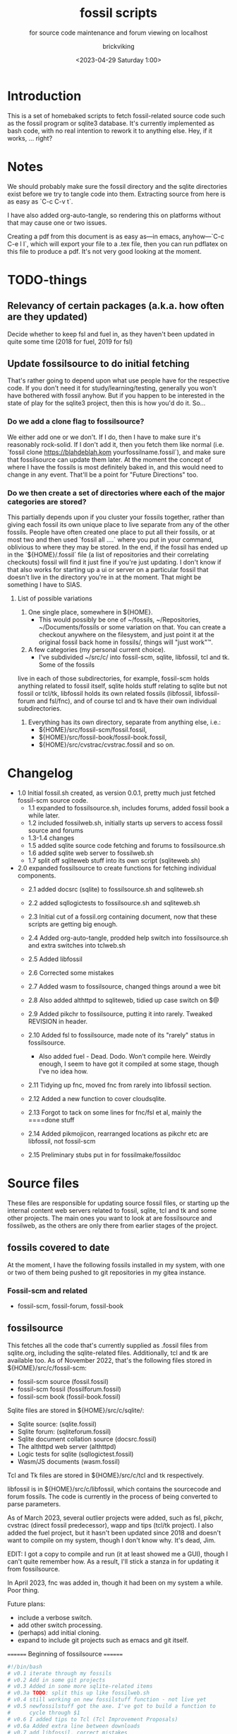 # -*- mode: org fill-column: 100; -*-
# vim: set ai tw=100 
#+TITLE: fossil scripts
#+SUBTITLE: for source code maintenance and forum viewing on localhost
#+AUTHOR: brickviking
#+DATE: <2023-04-29 Saturday 1:00>
#+TAGS: fossil libfossil fnc fsl fuel pikchr sqlite sqlitecloud forum bash tcl tk httpd
#+REVISION: 2.15
#+OPTIONS: _:nil
#+OPTIONS: toc:2
#+OPTIONS: num:nil
#+OPTIONS: ^:{}
#+STARTUP: showeverything
#+auto_tangle: t


* Introduction

This is a set of homebaked scripts to fetch fossil-related source code such as the fossil program or
sqlite3 database. It's currently implemented as bash code, with no real intention to rework it to
anything else. Hey, if it works, ... right?

#+BEGIN_EXPORT latex
\newpage
#+END_EXPORT

#+TOC: headlines 2

#+BEGIN_EXPORT latex
\newpage
#+END_EXPORT


* Notes

We should probably make sure the fossil directory and the sqlite directories exist before we try to
tangle code into them. Extracting source from here is as easy as `C-c C-v t`.

I have also added org-auto-tangle, so rendering this on platforms without that may cause one or two
issues.

Creating a pdf from this document is as easy as—in emacs, anyhow—`C-c C-e l l`, which will export
your file to a .tex file, then you can run pdflatex on this file to produce a pdf. It's not very
good looking at the moment.

* TODO-things

** Relevancy of certain packages (a.k.a. how often are they updated)

Decide whether to keep fsl and fuel in, as they haven't been updated in quite some time (2018 for fuel,
2019 for fsl)

** Update fossilsource to do initial fetching

That's rather going to depend upon what use people have for the respective code. If you don't need
it for study/learning/testing, generally you won't have bothered with fossil anyhow. But if you
happen to be interested in the state of play for the sqlite3 project, then this is how you'd do
it. So…

*** Do we add a clone flag to fossilsource?

We either add one or we don't. If I do, then I have to make sure it's reasonably rock-solid. If I
don't add it, then you fetch them like normal (i.e. `fossil clone https://blahdeblah.kom
yourfossilname.fossil`), and make sure that fossilsource can update them later. At the moment the
concept of where I have the fossils is most definitely baked in, and this would need to change in
any event. That'll be a point for "Future Directions" too.

*** Do we then create a set of directories where each of the major categories are stored?

This partially depends upon if you cluster your fossils together, rather than giving each fossil its
own unique place to live separate from any of the other fossils. People have often created one place
to put all their fossils, or at most two and then used `fossil all ....` where you put in your
command, oblivious to where they may be stored. In the end, if the fossil has ended up in the
`${HOME}/.fossil` file (a list of repositories and their correlating checkouts) fossil will find it
just fine if you're just updating. I don't know if that also works for starting up a ui or server on
a particular fossil that doesn't live in the directory you're in at the moment. That might be
something I have to SIAS.

**** List of possible variations

1) One single place, somewhere in ${HOME}.
  +  This would possibly be one of ~/fossils, ~/Repositories, ~/Documents/fossils or some variation
    on that. You can create a checkout anywhere on the filesystem, and just point it at the original
    fossil back home in fossils/, things will "just work"™.
2) A few categories (my personal current choice).
  +  I've subdivided ~/src/c/ into fossil-scm, sqlite, libfossil, tcl and tk. Some of the fossils
live in each of those subdirectories, for example, fossil-scm holds anything related to fossil
itself, sqlite holds stuff relating to sqlite but not fossil or tcl/tk, libfossil holds its own
related fossils (libfossil, libfossil-forum and fsl/fnc), and of course tcl and tk have their own
individual subdirectories.
3) Everything has its own directory, separate from anything else, i.e.:
  +  ${HOME}/src/fossil-scm/fossil.fossil,
  +  ${HOME}/src/fossil-book/fossil-book.fossil,
  +  ${HOME}/src/cvstrac/cvstrac.fossil and so on.

* Changelog

+ 1.0 Initial fossil.sh created, as version 0.0.1, pretty much just fetched fossil-scm source
      code.
  + 1.1 expanded to fossilsource.sh, includes forums, added fossil book a while later.
  + 1.2 included fossilweb.sh, initially starts up servers to access fossil source and forums
  + 1.3-1.4 changes
  + 1.5 added sqlite source code fetching and forums to fossilsource.sh
  + 1.6 added sqlite web server to fossilweb.sh
  +  1.7 split off sqliteweb stuff into its own script (sqliteweb.sh)
+  2.0 expanded fossilsource to create functions for fetching individual components.
  +  2.1 added docsrc (sqlite) to fossilsource.sh and sqliteweb.sh
  +  2.2 added sqllogictests to fossilsource.sh and sqliteweb.sh

  +  2.3 Initial cut of a fossil.org containing document, now that these scripts are getting big
    enough.
  +  2.4 Added org-auto-tangle, prodded help switch into fossilsource.sh and extra switches into
    tclweb.sh
  +  2.5 Added libfossil
  +  2.6 Corrected some mistakes
  +  2.7 Added wasm to fossilsource, changed things around a wee bit
  +  2.8 Also added althttpd to sqliteweb, tidied up case switch on $@
  +  2.9 Added pikchr to fossilsource, putting it into rarely. Tweaked REVISION in header.
  +  2.10 Added fsl to fossilsource, made note of its "rarely" status in fossilsource.  
     +  Also added fuel - Dead. Dodo. Won't compile here. Weirdly enough, I seem to have got it
        compiled at some stage, though I've no idea how.
  +  2.11 Tidying up fnc, moved fnc from rarely into libfossil section.
  +  2.12 Added a new function to cover cloudsqlite.
  +  2.13 Forgot to tack on some lines for fnc/fsl et al, mainly the ====done stuff
  +  2.14 Added pikmojicon, rearranged locations as pikchr etc are libfossil, not fossil-scm
  +  2.15 Preliminary stubs put in for fossilmake/fossildoc

* Source files

These files are responsible for updating source fossil files, or starting up the internal content
web servers related to fossil, sqlite, tcl and tk and some other projects. The main ones you want to
look at are fossilsource and fossilweb, as the others are only there from earlier stages of the
project.

** fossils covered to date
At the moment, I have the following fossils installed in my system, with one or two of them being
pushed to git repositories in my gitea instance.
*** Fossil-scm and related
  +  fossil-scm, fossil-forum, fossil-book
    

** fossilsource
This fetches all the code that's currently supplied as .fossil files from sqlite.org, including the
sqlite-related files. Additionally, tcl and tk are available too. As of November 2022, that's the
following files stored in ${HOME}/src/c/fossil-scm:
 + fossil-scm source (fossil.fossil)
 + fossil-scm fossil (fossilforum.fossil)
 + fossil-scm book (fossil-book.fossil)

Sqlite files are stored in ${HOME}/src/c/sqlite/:
 + Sqlite source: (sqlite.fossil)
 + Sqlite forum: (sqliteforum.fossil)
 + Sqlite document collation source (docsrc.fossil)
 + The althttpd web server (althttpd)
 + Logic tests for sqlite (sqllogictest.fossil)
 + Wasm/JS documents (wasm.fossil)

Tcl and Tk files are stored in ${HOME}/src/c/tcl and tk respectively.

libfossil is in ${HOME}/src/c/libfossil, which contains the sourcecode and forum fossils.  The code
is currently in the process of being converted to parse parameters.

As of March 2023, several outlier projects were added, such as fsl, pikchr, cvstrac (direct fossil
predecessor), wapp and tips (tcl/tk project). I also added the fuel project, but it hasn't been
updated since 2018 and doesn't want to compile on my system, though I don't know why. It's dead, Jim.

EDIT: I got a copy to compile and run (it at least showed me a GUI), though I can't quite remember
how. As a result, I'll stick a stanza in for updating it from fossilsource.

In April 2023, fnc was added in, though it had been on my system a while. Poor thing.

Future plans: 
 + include a verbose switch.
 + add other switch processing.
 + (perhaps) add initial cloning.
 + expand to include git projects such as emacs and git itself.

======== Beginning of fossilsource ========

#+ATTR_LATEX: :options frame=single,backgroundcolor=\color{lightgray}
#+BEGIN_SRC bash :tangle /home/viking/src/bash/fossil/fossilsource :tangle-mode (identity #o755)
  #!/bin/bash
  # v0.1 iterate through my fossils
  # v0.2 Add in some git projects
  # v0.3 Added in some more sqlite-related items
  # v0.3a TODO: split this up like fossilweb.sh
  # v0.4 still working on new fossilstuff function - not live yet
  # v0.5 newfossilstuff got the axe. I've got to build a function to
  #      cycle through $1
  # v0.6 I added tips to Tcl (Tcl Improvement Proposals)
  # v0.6a Added extra line between downloads
  # v0.7 add libfossil, correct mistakes
  # v0.8 create a rarely section for docsrc, book and others
  # v0.9 Added sqlite-wasm to the rarely section, also added althttpd
  # v0.10 Moved sqlite-wasm back out of rarely, due to activity.
  # v0.11 Added pikchr into rarely
  # v0.12 Adding params to fossil.
  # v0.13 Changed out MYHOME and other vars to FOSHOME etc.
  # v0.14 Added sqlite-cloudsqlite, tidied up help
  # v0.15 Put in fnc, should have been in there a while. Poor thing.
  # v0.16 Added in pikmojicon, pretty rarely used
  #########
  # Notes #
  #########
  # Really needs to be run from the source directory first
  # fossil has source code, forums, pikchr and a book.
  # sqlite has source code, forums, docsrc, althttpd, wasm and a testing harness
  # tcl and tk each have source code, and tcl has proposals (tcl-tip)
  # Cannot get TH3 source without a commercial licence, so can't run tests for docsrc
  # leave libfossil out of the main loop, but call them specifically, just like fossil-book, pikchr, sqlite-wasm and sqlite-testing

  FOSHOME="/home/viking/src/c/"
  # Obligatory help function
  function dohelp() { # needed renaming, as "help" already exists somewhere else
    echo "$0: help page"
    echo "$0 ### fossil stuff"
    echo "$0 fossil-[code|forum|book]: fetches named section"
    echo "$0 fossil: fetches code and forum"
    echo "$0 ### wanderinghorse stuff"
    echo "$0 libfossil{-all}: fetches libfossil (libfossil-code), fnc and libfossil-forum"
    echo "$0 [fsl|fnc|pikchr|pikmojicon]: fetches fsl, pikchr, pikmojicon or fnc"
    echo "$0 ### sqlite stuff"
    echo "$0 sqlite: fetches sqlite fossils (code, forum, docsrc, wasm)"
    echo "$0 sqlite-{code|forum|docsrc|tests|althttpd|wasm}: fetches code, forum, docsrc, althttpd or test scripts"
    echo "$0 ### tcl/tk"
    echo "$0 tcl-code: fetches code"
    echo "$0 tcl-tip: fetches proposals"
    echo "$0 tk-code: fetches code"
    echo "$0 althttpd: fetches althttpd code"
    echo "$0 wasm: fetches wasm-related code"
    echo "=== Rarely-updated stuff"
    echo "$0 rarely: updates all the stuff not touched by [{fossil|sqlite|libfossil}-]all"
    echo "$0 Currently, this includes the following fossil, lifossil and sqlite projects:"
    echo " fossil-book, pikchr, pikmojicon, fsl, sqlite-tests, sqlite-althttpd, sqlite-cloud,"
    echo " and cwal. This list will need modifying on occasion"
    echo "======= TODO"
    echo "$0 fsl: fetch from the fsl project"
    echo "$0 {all}: fetches fossil all, sqlite all"
  # Need a section in here for pull
    exit 0
  }

  ##### fossil-scm and related stuff
  function fossil-code() {
    fossil ${FOSCMD} ${FOSCMDPARAMS[*]} fossil.fossil
    echo "==== fossil-code...done ==="
  }

  function fossil-forum() {
    fossil ${FOSCMD} ${FOSCMDPARAMS[*]} fossilforum.fossil 
    echo "==== fossil-forum...done ==="
  }

  # Rarely updated
  function fossil-book() {
    fossil ${FOSCMD} ${FOSCMDPARAMS[*]} fossil-book.fossil 
    echo "==== fossil-book...done ==="
  }

  function fossil-all() { # Excludes fossil-book and pikchr
    cd fossil-scm # Yes, the directory name has -scm appended
    t=fossil
    ${t}-code
    sleep 5
    ${t}-forum
    cd ..
  }

  ###### wanderinghorse items
  function libfossil-code() {
    fossil ${FOSCMD} ${FOSCMDPARAMS[*]} libfossil.fossil
    echo "==== libfossil...done ==="
  }

  function libfossil-forum {
    fossil ${FOSCMD} ${FOSCMDPARAMS[*]} libfossil-forum.fossil
    echo "==== libfossil-forum...done ==="
  }

  # ncurses client for fossil
  function fnc {
    fossil ${FOSCMD} ${FOSCMDPARAMS[*]} fnc.fossil
    echo "==== fnc...done ==="
  }

  # Rarely updated
  function pikchr() {
    fossil ${FOSCMD} ${FOSCMDPARAMS[*]} pikchr.fossil
    echo "==== pikchr...done ===="
  }

  function pikmojicon() {
    fossil ${FOSCMD} ${FOSCMDPARAMS[*]} pikmojicon.fossil
    echo "==== pikmojicon...done ===="
  }

  function libfossil-all {
    cd libfossil
    libfossil-code
    libfossil-forum
    fnc
    cd -
  }

  # Scripting engine without a language. Not sure where to put this.
  function cwal {
    fossil ${FOSCMD} ${FOSCMDPARAMS[*]} cwal.fossil
    echo "==== cwal...done ==="
  }

  # cson - old, but seemingly still in use
  function cson {
    fossil ${FOSCMD} ${FOSCMDPARAMS[*]} cson.fossil
    echo "==== cson...done ==="
  }

  ###### end of wanderinghorse stuff

  # Shell-based front end to fossil, append to rarely. Hasn't been updated since 2019.
  function fsl {
    fossil ${FOSCMD} ${FOSCMDPARAMS[*]} fsl.fossil
    echo "==== fsl...done ==="
  }

  # This is spectacularly unlikely to update further, but is here for completeness' sake
  function fuel {
    fossil ${FOSCMD} ${FOSCMDPARAMS[*]} fossil-fuel.fossil
    echo "==== fuel...done ==="
  }

  ##### sqlite-hosted or sqlite-related projects
  function sqlite-code() {
    fossil ${FOSCMD} ${FOSCMDPARAMS[*]} sqlite.fossil
    echo "==== sqlite-code...done ==="
  }

  function sqlite-forum() {
    fossil ${FOSCMD} ${FOSCMDPARAMS[*]} sqliteforum.fossil 
    echo "==== sqlite-forum...done ==="
  }

  function sqlite-wasm() {
    fossil ${FOSCMD} ${FOSCMDPARAMS[*]} wasm.fossil
    echo "==== sqlite-wasm...done ==="
  }

  ### These fossils are rarely updated. ###
  function sqlite-docsrc() {
    fossil ${FOSCMD} ${FOSCMDPARAMS[*]} docsrc.fossil 
    echo "==== sqlite-docsrc...done ==="
  }

  function sqlite-tests() {
    fossil ${FOSCMD} ${FOSCMDPARAMS[*]} sqllogictest.fossil 
    echo "==== sqlite-tests...done ==="
  }

  function sqlite-althttpd() {
    fossil ${FOSCMD} ${FOSCMDPARAMS[*]} althttpd.fossil 
    echo "==== sqlite-althttpd...done ==="
  }

  function sqlite-cloud() {
    fossil ${FOSCMD} ${FOSCMDPARAMS[*]} cloudsqlite.fossil 
    echo "==== sqlite-cloudsqlite...done ==="
  }

  # Does everything not in "rarely" section
  function sqlite-all() {
    t="sqlite"
    cd ${t}
    ${t}-code
    sleep 5
    ${t}-forum
    sleep 5
    ${t}-docsrc
    sleep 5
    ${t}-wasm
    ${t}-althttpd # shifted from rarely()
  #  ${t}-tests # shifted to rarely()
  #  ${t}-cloud # shifted to rarely()
    unset $t
    cd .. # gets us back to ${MYHOME}
  }

  # Updates tcl sourcecode
  function tcl-code() {
    fossil ${FOSCMD} ${FOSCMDPARAMS[*]} tcl.fossil 
    echo "==== tcl-code...done ==="
  }

  # Updates tcl TIP database
  function tcl-tips() {
    fossil ${FOSCMD} ${FOSCMDPARAMS[*]} tips.fossil 
    echo "==== tcl-tips...done ==="
  }

  # Updates tk sourcecode
  function tk-code() {
    fossil ${FOSCMD} ${FOSCMDPARAMS[*]} tk.fossil 
    echo "==== tk code...done ==="
  }

  # Updates both tcl and tk sources
  function tcl-all() {
    cd tcl
    tcl-code
    sleep 5
    tcl-tips   # TCL Improvement Proposals, rarely updated
    sleep 5
    cd ../tk
    tk-code
    cd .. # gets us back to ${MYHOME}
  }

  # these don't get updated very often, if at all
  function rarely() { 
  # fossil stuff
    cd fossil-scm
    fossil-book
    fuel # really really rare chance to update
  # sqlite stuff
    cd ../sqlite
    sqlite-tests
    sqlite-cloud
  # wanderinghorse - a.k.a. libfossil
    cd ../libfossil
    cwal
    fsl
    pikchr
    pikmojicon
    cd ..
  }

  function all() { # These each have a cd in them
  # Note: does not include fsl/libfossil
    fossil-all # code, forum, not book
    sleep 5
    sqlite-all # code, forum, althttpd, not tests
    sleep 5
    tcl-all    # code (tcl/tk), TCL Improvement Proposals (tip)
  }
  # Takes path arg

  pushd "${FOSHOME}"
  # Let's add something to FOSCMD to make the operation specific
  # the caseloop below processes in order. -u needs to be first if
  # we want to sync unversioned artifacts
  declare FOSCMDPARAMS
  # Was here for getting everything and breadcrumbing where I was
  # FOSCMDPARAMS=("-v" "--verily" "-R")
  # Strip it back a bit, I think.
  FOSCMDPARAMS=("-R")

  FOSCMD="pull" # default value unless it gets changed by -u
  if [ ${#*} -lt 1 ]; then # I want it all
    all # sleep is built in between stages
  else #iterate, chuck it in if keyword isn't recognised.
    for t in ${*}; do
      case "${t}" in 
      "-u"|"--unversioned")
        # sync can't push without user perms on remote, but can still pull unversioned artifacts
        FOSCMDPARAMS=("-u" "-v" "--verily" "-R")
        FOSCMD="sync"
  #      dohelp 
      ;;
      "help"|"-h")
        dohelp # exits
      ;;
        # I should cover this if I want all the ones I don't normally cover
      "rarely") rarely ;; 
      "all") all ;; # Yeah, I know I said it above, but here I specify it.
      "fossil"|"sqlite"|"tcl"|"libfossil")
        "${t}"-all
      ;;
  # All fossil-related stuff
      "fossil-forum"|"fossil-code"|"fossil-book"|"fuel")
        cd fossil-scm
        "${t}" # calls the function directly. I'll have to see if this works.
        cd ..
      ;;
      "book")
        cd fossil-scm
        fossil-book 
        cd -
      ;;

  # All wanderinghorse stuff
      "libfossil-all")
        libfossil-all # should do libfossil-code and libfossil-forum
      ;;
      "libfossil-code"|"libfossil-forum"|"cwal"|"cson"|"fsl"|"fnc"|"pikchr"|"pikmojicon")
        cd libfossil
        ${t} # Seems a bit redundant to make this a full function call
        cd ..
      ;;
  # All sqlite-related stuff
      "sqlite-code"|"sqlite-forum"|"sqlite-docsrc"|"docsrc"|"sqlite-tests"|"sqlite-althttpd"|"sqlite-wasm") 
        cd sqlite
        "${t}"
        cd -
      ;;
      "althttpd"|"httpd") # whoops, is this duplicated with the above section?
          cd sqlite
          sqlite-althttpd
          cd ..
      ;;
      "docsrc")
          cd sqlite
          sqlite-docsrc
          cd ..
      ;;
      "wasm")
          cd sqlite
          sqlite-wasm
          cd ..
      ;;
      "cloud"|"cloudsqlite"|"sqlite-cloud")
          cd sqlite
          sqlite-cloud
          cd ..
      ;;
  # All tcl/tk-related stuff
      "tcl"|"tcl-all")
        tcl-all
      ;;
      "tcl-code"|"tcl-tips")
        cd tcl
        "${t}"
        cd -
      ;;
      "tk")
        cd "${t}"
        "${t}"-code  # Only the code at the moment.
        cd -
      ;;
      "tk-code") 
        cd tk; pwd
        "${t}"
        cd -
      ;;
      esac # end of case ${t}
    done
  fi
  popd


#+END_SRC

======== End of fossilsource ========

** fossilserve

This effectively replaces the twelve ports taken up by the individual servers and replaces them with
a front listing, which is probably how the fossil creators intend it to be used. It also replaces
fossilweb.sh, sqliteweb.sh and tclweb.sh, but those are left in this file to show a road marker of
where I got to before creating the master fossil server. It's also a heck of a lot shorter than any
of the other individual shell scripts.

======== Beginning of fossilserve ========

#+BEGIN_SRC bash /home/viking/src/bash/fossil/fossilserve :tangle fossilserve :tangle-mode (identity #o755)
#!/bin/bash
# v0.1 Initial release
# we don't exactly need a home, just a straight up fossil invoke
# from the / we can invoke a server (in a new tab) for every fossil we have
#
# TODO: we don't test for already-running fossil. -test is now ancient.

if [[ "$1" == "-test" ]]; then
  fossil-test server --port 8100 / &
else # either there's no $1 or $1 holds something that's not -test
  fossil server --port 8100 / &
fi
#+END_SRC

======== End of fossilserve ========

** fossilweb.sh

This has been replaced with a front end on 8100 that points to every fossil on my system.

This starts up the web servers related to fossil code, forums and the fossil book. It—along with
tcl-web/tkweb and sqliteweb—have all been condensed into one fossil-driven front end. The only real
liability is that I may or may not be able to run multiple tabs each with its own server. I'll have
to try that. fossil tends to spawn its subprocesses in a separate tab each time.

======== Beginning of fossilweb.sh (superceded) ========

#+BEGIN_SRC bash :tangle /home/viking/src/bash/fossil/fossilweb.sh :tangle-mode (identity #o755)
#!/bin/bash
# v0.0.1 FossilWeb - brings up all fossil servers on 8100/8110/8120
# v0.1.0 Starts up what we choose
# v0.1.2 Removed book from "all" as this very rarely gets updated
# v0.1.3 TODO: Add code to check for already running servers, dump if so

# TODO: we need to bring this back up to date. It's been a really long
#       time since July 2022
# Forget it, server mode works far better.
FOSSILHOME="/home/viking/src/c/fossil-scm"

# First the source code
code() {
  echo -ne "Starting fossil code server: "
  fossil server --port 8100 fossil.fossil &
}

# Now the forums
forum() {
  echo -ne "Starting fossil forum server: "
  fossil server --port 8110 fossilforum.fossil &
}

# and last, the book files. need ui for this
book() {
  echo -ne "Starting fossil book server: "
  fossil server --port 8120 fossil-book.fossil &
}

# Everything except book. Seems a bit redundant.
all() {
  code
  sleep 5
  forum
  sleep 5
  # book # doesn't really need this, so we'll call it specifically
}

# Better provide help, can't call it help because of the builtin
dohelp() {
  echo "$0: help screen. Starts fossil server from files on commandline"
  echo "$0 [all|code|forum|book] ..."
  exit 0
}

# Change to correct directory
pushd "${FOSSILHOME}"

if [ ${#*} -lt 1 ]; then # I want it all
  all # sleep is built in between stages
else #iterate, chuck it in if keyword isn't recognised.
  for t in ${*}; do
    case $t in "-h"|"--help") dohelp ;;
      "code") code ;;
      "forum") forum ;;
      "book") book ;;
      "all") all ;; # doesn't include book, call that separately
      *) dohelp ;; # This exits, no matter what the state of other ${*}
		esac
		sleep 5 # Allow each server to start up before anything else happens
	done
fi

# We all done sah.
popd

#+END_SRC

======== End of fossilweb.sh ========

** sqliteweb.sh

This has been replaced with a front end on 8100 that points to every fossil on my system.

This starts up the web servers related to sqlite code, forums, docsrc, wasm/js and testing code. As
yet, sqlite.org have not released TH3 as free open source code, so I'm unable to completely fulfil
the "docsrc" requirements. TH3 is most definitely commercial, and probably contributes to helping
with their running costs, alongside the encryption and compression source that they can supply.

======== Beginning of sqliteweb.sh (superceded) ========

#+BEGIN_SRC bash :tangle /home/viking/src/bash/fossil/sqliteweb.sh :tangle-mode (identity #o755)
#!/bin/bash
# v0.0.1 FossilWeb - brings up all fossil servers on 8100/8110/8120
# v0.0.2 Sqlite fossil servers adjusted to start on 8200/10/20/30
# v0.1.0 Starts up what we choose
# v0.1.2 Removed book from "all" as this very rarely gets updated
# v0.1.3 TODO: Add code to check for already running servers, dump if so
# v0.1.4 name change about three versions ago to suit sqlite instead of fossil
# v0.1.5 Added, then removed TCL Improvement Proposals (TIP), shifted to tclweb.sh
# v0.1.6 Added wasm/js server. This should by rights not be in all,
#        but I'll leave it there for now, as there's recent traffic.
# v0.1.7 TODO: Added althttpd fossil and streamlined the case switch.
SQLITEHOME="/home/viking/src/c/sqlite"

# First the source code
code() {
  echo -ne "Starting SQlite3 code fossil server: "
  fossil server --port 8200 sqlite.fossil &
}

# Now the forums
forum() {
  echo -ne "Starting SQlite3 forum fossil server: "
  fossil server --port 8210 sqliteforum.fossil &
}

# and the doc source files
docsrc() {
  echo -ne "Starting SQlite3 docsrc fossil server: "
  fossil server --port 8220 docsrc.fossil &
}

# and the SQL Logic Tests
tests() {
  echo -ne "Starting SQlite3 test code fossil server: "
  fossil server --port 8230 sqllogictest.fossil &
}

wasm() {
  echo -ne "Starting SQlite3 wasm/JS fossil server: "
  fossil server --port 8240 wasm.fossil &
}

althttpd() {
  echo -ne "Starting SQlite3 althttpd.fossil server: "
  fossil server --port 8250 althttpd.fossil &
}

# Everything
all() {
  code
  sleep 5
  forum
  sleep 5
  docsrc
  sleep 5
  tests
  sleep 5
  wasm
  sleep 5
  althttpd
  sleep 5
}

# Better provide help, can't call it help because of the builtin
dohelp() {
  echo "$0: help screen. Starts fossil server from files on commandline"
  echo "$0 [all|code|forum|docsrc|test|wasm|althttpd] ..."
  echo "all: launch everything below, spaced out by five seconds"
  echo "code: sqlite source code"
  echo "forum: sqlite forums - read-only"
  echo "docsrc: source for generating sqlite document tree"
  echo "tests: sql logic test harness"
  echo "wasm: sqlite3 wasm/js code reference"
  echo "althttpd: sqlite3 althttpd reference"
  exit 0
}

# Change to correct directory
pushd "${SQLITEHOME}"

if [ ${#*} -lt 1 ]; then # I want it all
  all # sleep is built in between stages
else #iterate, chuck it in if keyword isn't recognised.
  for t in ${*}; do
    case $t in "-h"|"--help") dohelp ;;
      "code"|"forum"|"docsrc"|"tests"|"wasm"|"althttpd") "${t}" ;;
      "all") all ;; # Streamlined a bit
      *) dohelp ;; # This exits, no matter what the state of other ${*}
    esac
    sleep 5 # Allow each server to start up before anything else happens
  done
fi

# We all done sah.
popd

#+END_SRC

======== End of sqliteweb.sh ========

** tclweb.sh

And the third member of the group, runs servers for the tcl/tk source trees. This has been replaced
with a front end on port 8100 that points to every fossil on my system.

======== Beginning of tclweb.sh ========

#+BEGIN_SRC bash :tangle /home/viking/src/bash/fossil/tclweb.sh :tangle-mode (identity #o755)
#!/bin/bash
# v0.0.1 FossilWeb - brings up all fossil servers on 8100/8110/8120
# v0.1.0 Starts up what we choose
# v0.1.2 Removed book from "all" as this very rarely gets updated
# v0.1.3 TODO: Add code to check for already running servers, dump if so
# v0.1.4 name change about three versions ago to suit tcl instead of fossil
# v0.1.5 made notes about starting on ports 8300/10/20

TCLHOME="/home/viking/src/c/tcl"
TKHOME="/home/viking/src/c/tk"

# First the source code
tcl-code() {
  cd "${TCLHOME}"
  echo -ne "Starting Tcl fossil server: "
  fossil server --port 8300 tcl.fossil &
  cd -
}

tcl-tips() {
  cd "${TCLHOME}"
  echo -ne "Starting Tcl Improvement Proposals fossil server: "
  fossil server --port 8310 tips.fossil &
  cd -
}

tk-code() {
  cd "${TKHOME}"
  echo -ne "Starting Tk fossil server: "
  fossil server --port 8320 tk.fossil &
  cd -
}

# Everything
all() {
  tcl-code
  sleep 5
  tcl-tips
  sleep 5
  tk-code
  sleep 5
}

# Better provide help, can't call it help because of the builtin
dohelp() {
	echo "$0: help screen. Starts fossil server for Tcl code from files on commandline"
  echo "$0 [all|tcl-code|tcl-tip|tk-code]"
  echo "all: launch all servers, spaced out by five seconds"
  echo "tcl-code: tcl source code"
  echo "tcl-tips: Tcl Improvement Proposals"
  echo "tk-code: tk source code"
#	echo "forum: tcl forums - read-only"
#	echo "docsrc: source for generating tcl document tree"
#	echo "tests: sql logic test harness"
	exit 0
}

# Change to correct directory
pushd "${TCLHOME}"

if [ ${#*} -lt 1 ]; then # I want it all
	all # sleep is built in between stages
else #iterate, chuck it in if keyword isn't recognised.
  for t in ${*}; do
    case $t in "-h"|"--help") dohelp ;;
      "tcl-code"|"tcl") tcl-code ;;
      "tcl-tips"|"tips") tcl-tips ;;
      "tk-code"|"tk") tk-code ;;
      "all") all ;;
      "*") dohelp ;; # This exits, no matter what the state of other ${*}
    esac
    sleep 5 # Allow each server to start up before anything else happens
  done
fi

# We all done sah.
popd

#+END_SRC

======== End of tclweb.sh ========


** fossilgitcreate
This little scriptlet will hopefully duplicate a git repo, seeing as there isn't an obvious way
to run fossil git import yet, as it hasn't been fully developed.
*** Problems:
This doesn't deal at all with any branching. I don't yet know how to do that, but I've no doubt I can
probably coerce both git and fossil to do branch wrangling.
I could possibly write this easier in tcl if I knew how.
*** Source file
My concept is as follows:

+ Create a new fossil file in the directory we wish to import from. (This can and should be changed later)

======== Beginning of fossilgitcreate (doesn't do anything yet) ========

#+BEGIN_SRC bash :tangle /home/viking/src/bash/fossil/fossilgitcreate :tangle-mode (identity #o644)
#!/bin/bash
# Creates new fossil from git tree. There'll be a corresponding one for fossilgitadd. Soon.
#
# v0.0.1 Initial cut at problem
# v0.0.2 Switch out baked-in value for a variable


# Let's get a repo going. Later we'll ask for the name of this repo ($1 etc)
REPONAME=chooseyournewreponame.fossil
REPO_PASSWORD=${REPO_PASSWORD:~whateveryoulike} # choose default password unless we pass it in via $1
fossil init ${REPONAME} --template ${HOME}/fossils/skeleton.fossil
# Add correct password to setup user, probably ${USER}. We should add a daily-use user later with caps of ay.
fossil user password ${USER} "whateveryoulike" -R ${REPONAME}
# Now we "open" a new dir. Gotta coerce fossil to open in a not-empty directory.
fossil open -R ${REPONAME} --force

# Now we stash the current state, we'll need to come back to here at the end.
git stash create "CurrentState"
#+END_SRC

======== End of fossilgitcreate ========

Further notes for extra lines in the script:
+ Add user if not set from template
+ Run git log, look for very first entry. check that out.
+ fossil add all the files that turn up, excluding the fossil file itself, the .git hierarchy and the .fslckout, obviously.
+ loop through all the other git leaves
  + adding them to fossil one by one
  + with the commit message duplicating the one held by git.
+ close out the fossil, as the last git commit should now be at HEAD


** fossilmake

This is a script that changes into the relevant directory and re-creates the compiled binary,
presumably after a fossil update operation to get things right. At least for the moment I can simply
hack-and-cut from fossilsource, as that has enough bits in it where it visits every relevant fossil
I have here. All I'd then have to do is to strip out those bits I don't need, either because they
don't update any more (cvstrac) or they don't have an executable as an output. Instead, they have a
document such as a pdf. I could still create these, but the impetus would then shift to a separate
fossildoc tool that collects relevant docs together under one script that runs much like fossilmake
does.

I'll make this non-executable for the moment until I have some code in here.

#+ATTR_LATEX: :options frame=single,backgroundcolor=\color{lightgray}
#+BEGIN_SRC bash :tangle /home/viking/src/bash/fossil/fossilmake :tangle-mode (identity #o644)
#!/bin/bash
#
# v0.0.1 Absolute first cut at fossilmake
# A prototype maker of fossil projects

MYNAME=fossilmake

#+END_SRC


** fossildoc

Preliminary stub to create the docs for each relevant project. At this stage, those are just the
doctree for fossil-book and sqlite-docs, with a suitable upload to my local fossil for the sqlite
docs. As for other docs, I'll have to trawl through the other projects to find them, if they're not
already wrapped up inside fossil wikis. If they're there, then do I bother to crowbar them out or leave
them in their original wrappers? Thinking about it for ten seconds leads me to the conclusion that
fossil wikis are generally best if anything is embedded in the text such as TH1 or pikchr.`

Again, I'll make this non-executable for the moment until I have some code in here.

#+ATTR_LATEX: :options frame=single,backgroundcolor=\color{lightgray}
#+BEGIN_SRC bash :tangle /home/viking/src/bash/fossil/fossildoc :tangle-mode (identity #o644)
#!/bin/bash
#
# v0.0.1 Absolute first cut at fossildoc
# A prototype maker of docs for fossil projects

MYNAME=fossildoc


#+END_SRC

* Further directions

( or, future thoughts )

These scripts are mostly finished with, and the conversion of fossilsource to parsing parameters is
now done. Most of the hard work was already done in the sqliteweb.sh and fossilweb.sh scripts, so
the improvements from those scripts have made their way back to fossilsource.

fossilweb.sh, sqliteweb.sh, and tclweb.sh have all been pretty much superseded by fossilserve, as it
just shows a directory of all my fossils and lets me choose, instead of running up an individual
server on a separate port for the thing I want. As this may not be what you want, I provide the
other scripts here as a model on which to create your own. I haven't quite kept these up to date the
same way as fossilserve. It's something I should get to, in case you do acually want to just run one
or two of the fossils on their own ports.

Thinking on something Stephan said in one of his forum posts on the many forums he's a part of, got
me thinking about a simple script to handle making some of the extracted code bases I do have here.
Simple stuff like pikchr and the like is pretty much wander in, make and copy to destination. With
the slightly more complex cases, I'd want to perhaps provide some localised default values for
compiling them instead of the OOTB values.

I could jokingly call it fossilmake.

* Postscript and credits

I'd love to thank the guys that created the sqlite project and all the other satellite projects that
go along for the ride, the most well known being the fossil SCM, upon which development is
based. You set up a fossil, put files into it, and they're then backed by a sqlite3 database inside
the fossil, complete with all the other advantages that an all-in-one solution provides.


